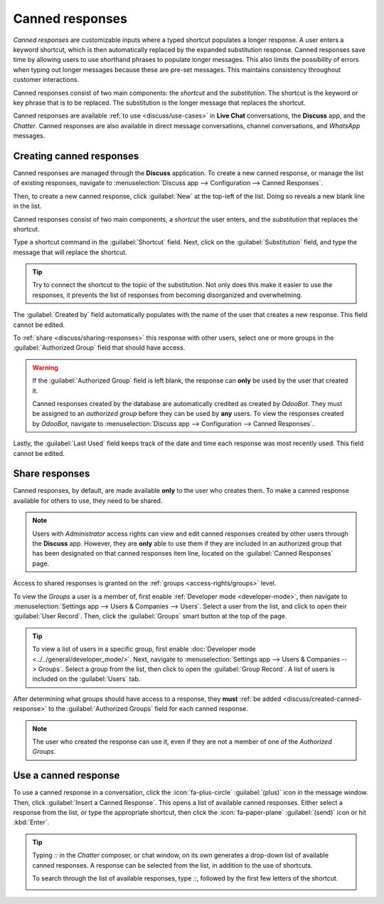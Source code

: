================
Canned responses
================

*Canned responses* are customizable inputs where a typed shortcut populates a longer response. A
user enters a keyword shortcut, which is then automatically replaced by the expanded substitution
response. Canned responses save time by allowing users to use shorthand phrases to populate longer
messages. This also limits the possibility of errors when typing out longer messages because these
are pre-set messages. This maintains consistency throughout customer interactions.

Canned responses consist of two main components: the *shortcut* and the *substitution*. The shortcut
is the keyword or key phrase that is to be replaced. The substitution is the longer message that
replaces the shortcut.

.. image:: canned_responses/canned-response-sample.png
   :alt: A live chat conversation using a canned response.

Canned responses are available :ref:`to use <discuss/use-cases>` in **Live Chat** conversations, the
**Discuss** app, and the *Chatter*. Canned responses are also available in direct message
conversations, channel conversations, and *WhatsApp* messages.

.. _discuss/created-canned-response:

Creating canned responses
=========================

Canned responses are managed through the **Discuss** application. To create a new canned response,
or manage the list of existing responses, navigate to :menuselection:`Discuss app --> Configuration
--> Canned Responses`.

Then, to create a new canned response, click :guilabel:`New` at the top-left of the list. Doing so
reveals a new blank line in the list.

Canned responses consist of two main components, a *shortcut* the user enters, and the
*substitution* that replaces the shortcut.

.. image:: canned_responses/shortcut-substitution.png
   :alt: A list of canned responses emphasizing the shortcut and substitution fields.

Type a shortcut command in the :guilabel:`Shortcut` field. Next, click on the
:guilabel:`Substitution` field, and type the message that will replace the shortcut.

.. tip::
   Try to connect the shortcut to the topic of the substitution. Not only does this make it easier
   to use the responses, it prevents the list of responses from becoming disorganized and
   overwhelming.

The :guilabel:`Created by` field automatically populates with the name of the user that creates a
new response. This field cannot be edited.

To :ref:`share <discuss/sharing-responses>` this response with other users, select one or more
groups in the :guilabel:`Authorized Group` field that should have access.

.. warning::
   If the :guilabel:`Authorized Group` field is left blank, the response can **only** be used by the
   user that created it.

   Canned responses created by the database are automatically credited as created by *OdooBot*. They
   must be assigned to an *authorized group* before they can be used by **any** users. To view the
   responses created by *OdooBot*, navigate to :menuselection:`Discuss app --> Configuration -->
   Canned Responses`.

Lastly, the :guilabel:`Last Used` field keeps track of the date and time each response was most
recently used. This field cannot be edited.

.. _discuss/sharing-responses:

Share responses
===============

Canned responses, by default, are made available **only** to the user who creates them. To make a
canned response available for others to use, they need to be shared.

.. note::
   Users with *Administrator* access rights can view and edit canned responses created by other
   users through the **Discuss** app. However, they are **only** able to use them if they are
   included in an authorized group that has been designated on that canned responses item line,
   located on the :guilabel:`Canned Responses` page.

Access to shared responses is granted on the :ref:`groups <access-rights/groups>` level.

To view the *Groups* a user is a member of, first enable :ref:`Developer mode <developer-mode>`,
then navigate to :menuselection:`Settings app --> Users & Companies --> Users`. Select a user from
the list, and click to open their :guilabel:`User Record`. Then, click the :guilabel:`Groups` smart
button at the top of the page.

.. tip::
   To view a list of users in a specific group, first enable :doc:`Developer mode
   <../../general/developer_mode/>`. Next, navigate to :menuselection:`Settings app --> Users &
   Companies --> Groups`. Select a group from the list, then click to open the :guilabel:`Group
   Record`. A list of users is included on the :guilabel:`Users` tab.

After determining what groups should have access to a response, they **must** :ref:`be added
<discuss/created-canned-response>` to the :guilabel:`Authorized Groups` field for each canned
response.

.. note::
   The user who created the response can use it, even if they are not a member of one of the
   *Authorized Groups*.

.. _discuss/use-cases:

Use a canned response
=====================

To use a canned response in a conversation, click the :icon:`fa-plus-circle` :guilabel:`(plus)` icon
in the message window. Then, click :guilabel:`Insert a Canned Response`. This opens a list of
available canned responses. Either select a response from the list, or type the appropriate
shortcut, then click the :icon:`fa-paper-plane` :guilabel:`(send)` icon or hit :kbd:`Enter`.

.. tip::
   Typing `::` in the *Chatter* composer, or chat window, on its own generates a drop-down list of
   available canned responses. A response can be selected from the list, in addition to the use of
   shortcuts.

   To search through the list of available responses, type `::`, followed by the first few letters
   of the shortcut.

   .. image:: canned_responses/canned-responses-using.png
      :alt: A live chat window with a list of all available canned responses.

.. seealso::
   - :doc:`Chatter <chatter>`
   - :doc:`Discuss <../discuss>`
   - :ref:`Commands and Canned Responses <live-chat/canned-responses>`

